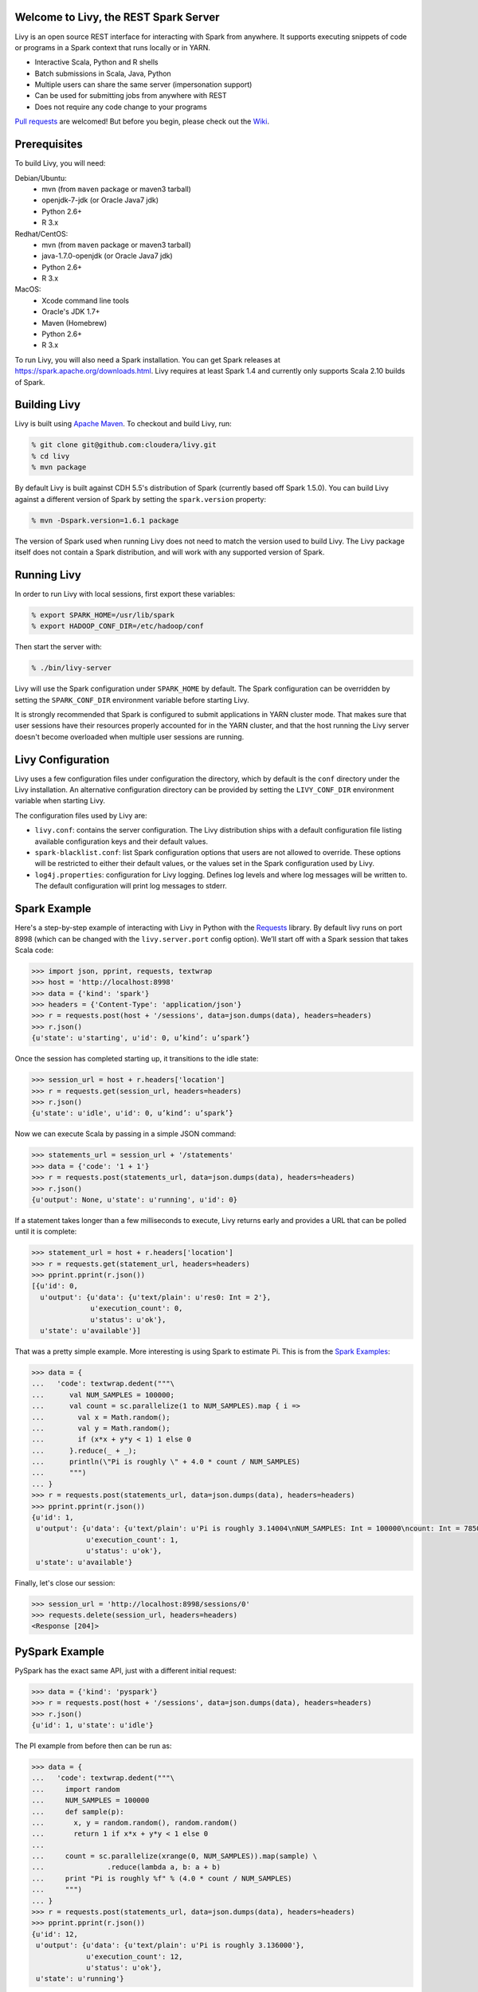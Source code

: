 Welcome to Livy, the REST Spark Server
======================================

Livy is an open source REST interface for interacting with Spark from anywhere. It supports executing snippets of code or programs in a Spark context that runs locally or in YARN.

* Interactive Scala, Python and R shells
* Batch submissions in Scala, Java, Python
* Multiple users can share the same server (impersonation support)
* Can be used for submitting jobs from anywhere with REST
* Does not require any code change to your programs

`Pull requests`_ are welcomed! But before you begin, please check out the `Wiki`_.

.. _Pull requests: https://github.com/cloudera/livy/pulls
.. _Wiki: https://github.com/cloudera/livy/wiki/Contributing-to-Livy


Prerequisites
=============

To build Livy, you will need:

Debian/Ubuntu:
  * mvn (from ``maven`` package or maven3 tarball)
  * openjdk-7-jdk (or Oracle Java7 jdk)
  * Python 2.6+
  * R 3.x

Redhat/CentOS:
  * mvn (from ``maven`` package or maven3 tarball)
  * java-1.7.0-openjdk (or Oracle Java7 jdk)
  * Python 2.6+
  * R 3.x

MacOS:
  * Xcode command line tools
  * Oracle's JDK 1.7+
  * Maven (Homebrew)
  * Python 2.6+
  * R 3.x


To run Livy, you will also need a Spark installation. You can get Spark releases at
https://spark.apache.org/downloads.html. Livy requires at least Spark 1.4 and currently
only supports Scala 2.10 builds of Spark.


Building Livy
=============

Livy is built using `Apache Maven`_. To checkout and build Livy, run:

.. code:: shell

    % git clone git@github.com:cloudera/livy.git
    % cd livy
    % mvn package

By default Livy is built against CDH 5.5's distribution of Spark (currently
based off Spark 1.5.0). You can build Livy against a different version of Spark
by setting the ``spark.version`` property:

.. code:: shell

    % mvn -Dspark.version=1.6.1 package

The version of Spark used when running Livy does not need to match the version used to build Livy.
The Livy package itself does not contain a Spark distribution, and will work with any supported
version of Spark.

.. _Apache Maven: http://maven.apache.org


Running Livy
============

In order to run Livy with local sessions, first export these variables:

.. code:: shell

   % export SPARK_HOME=/usr/lib/spark
   % export HADOOP_CONF_DIR=/etc/hadoop/conf

Then start the server with:

.. code:: shell

    % ./bin/livy-server

Livy will use the Spark configuration under ``SPARK_HOME`` by default. The Spark configuration can
be overridden by setting the ``SPARK_CONF_DIR`` environment variable before starting Livy.

It is strongly recommended that Spark is configured to submit applications in YARN cluster mode.
That makes sure that user sessions have their resources properly accounted for in the YARN cluster,
and that the host running the Livy server doesn't become overloaded when multiple user sessions are
running.


Livy Configuration
==================

Livy uses a few configuration files under configuration the directory, which by default is the
``conf`` directory under the Livy installation. An alternative configuration directory can be
provided by setting the ``LIVY_CONF_DIR`` environment variable when starting Livy.

The configuration files used by Livy are:

* ``livy.conf``: contains the server configuration. The Livy distribution ships with a default
  configuration file listing available configuration keys and their default values.

* ``spark-blacklist.conf``: list Spark configuration options that users are not allowed to override.
  These options will be restricted to either their default values, or the values set in the Spark
  configuration used by Livy.

* ``log4j.properties``: configuration for Livy logging. Defines log levels and where log messages
  will be written to. The default configuration will print log messages to stderr.


Spark Example
=============

Here's a step-by-step example of interacting with Livy in Python with the `Requests`_ library. By
default livy runs on port 8998 (which can be changed with the ``livy.server.port`` config option).
We’ll start off with a Spark session that takes Scala code:

.. code:: shell
    % sudo pip install requests

.. code:: python

    >>> import json, pprint, requests, textwrap
    >>> host = 'http://localhost:8998'
    >>> data = {'kind': 'spark'}
    >>> headers = {'Content-Type': 'application/json'}
    >>> r = requests.post(host + '/sessions', data=json.dumps(data), headers=headers)
    >>> r.json()
    {u'state': u'starting', u'id': 0, u’kind’: u’spark’}

Once the session has completed starting up, it transitions to the idle state:

.. code:: python

    >>> session_url = host + r.headers['location']
    >>> r = requests.get(session_url, headers=headers)
    >>> r.json()
    {u'state': u'idle', u'id': 0, u’kind’: u’spark’}

Now we can execute Scala by passing in a simple JSON command:

.. code:: python

    >>> statements_url = session_url + '/statements'
    >>> data = {'code': '1 + 1'}
    >>> r = requests.post(statements_url, data=json.dumps(data), headers=headers)
    >>> r.json()
    {u'output': None, u'state': u'running', u'id': 0}

If a statement takes longer than a few milliseconds to execute, Livy returns
early and provides a URL that can be polled until it is complete:

.. code:: python

    >>> statement_url = host + r.headers['location']
    >>> r = requests.get(statement_url, headers=headers)
    >>> pprint.pprint(r.json())
    [{u'id': 0,
      u'output': {u'data': {u'text/plain': u'res0: Int = 2'},
                  u'execution_count': 0,
                  u'status': u'ok'},
      u'state': u'available'}]

That was a pretty simple example. More interesting is using Spark to estimate
Pi. This is from the `Spark Examples`_:

.. code:: python

    >>> data = {
    ...   'code': textwrap.dedent("""\
    ...      val NUM_SAMPLES = 100000;
    ...      val count = sc.parallelize(1 to NUM_SAMPLES).map { i =>
    ...        val x = Math.random();
    ...        val y = Math.random();
    ...        if (x*x + y*y < 1) 1 else 0
    ...      }.reduce(_ + _);
    ...      println(\"Pi is roughly \" + 4.0 * count / NUM_SAMPLES)
    ...      """)
    ... }
    >>> r = requests.post(statements_url, data=json.dumps(data), headers=headers)
    >>> pprint.pprint(r.json())
    {u'id': 1,
     u'output': {u'data': {u'text/plain': u'Pi is roughly 3.14004\nNUM_SAMPLES: Int = 100000\ncount: Int = 78501'},
                 u'execution_count': 1,
                 u'status': u'ok'},
     u'state': u'available'}

Finally, let's close our session:

.. code:: python

    >>> session_url = 'http://localhost:8998/sessions/0'
    >>> requests.delete(session_url, headers=headers)
    <Response [204]>

.. _Requests: http://docs.python-requests.org/en/latest/
.. _Spark Examples: https://spark.apache.org/examples.html


PySpark Example
===============

PySpark has the exact same API, just with a different initial request:

.. code:: python

    >>> data = {'kind': 'pyspark'}
    >>> r = requests.post(host + '/sessions', data=json.dumps(data), headers=headers)
    >>> r.json()
    {u'id': 1, u'state': u'idle'}

The PI example from before then can be run as:

.. code:: python

    >>> data = {
    ...   'code': textwrap.dedent("""\
    ...     import random
    ...     NUM_SAMPLES = 100000
    ...     def sample(p):
    ...       x, y = random.random(), random.random()
    ...       return 1 if x*x + y*y < 1 else 0
    ...
    ...     count = sc.parallelize(xrange(0, NUM_SAMPLES)).map(sample) \
    ...               .reduce(lambda a, b: a + b)
    ...     print "Pi is roughly %f" % (4.0 * count / NUM_SAMPLES)
    ...     """)
    ... }
    >>> r = requests.post(statements_url, data=json.dumps(data), headers=headers)
    >>> pprint.pprint(r.json())
    {u'id': 12,
     u'output': {u'data': {u'text/plain': u'Pi is roughly 3.136000'},
                 u'execution_count': 12,
                 u'status': u'ok'},
     u'state': u'running'}


SparkR Example
==============

SparkR also has the same API:

.. code:: python

    >>> data = {'kind': 'sparkR'}
    >>> r = requests.post(host + '/sessions', data=json.dumps(data), headers=headers)
    >>> r.json()
    {u'id': 1, u'state': u'idle'}

The PI example from before then can be run as:

.. code:: python

    >>> data = {
    ...   'code': textwrap.dedent("""\
    ...      n <- 100000
    ...      piFunc <- function(elem) {
    ...        rands <- runif(n = 2, min = -1, max = 1)
    ...        val <- ifelse((rands[1]^2 + rands[2]^2) < 1, 1.0, 0.0)
    ...        val
    ...      }
    ...      piFuncVec <- function(elems) {
    ...        message(length(elems))
    ...        rands1 <- runif(n = length(elems), min = -1, max = 1)
    ...        rands2 <- runif(n = length(elems), min = -1, max = 1)
    ...        val <- ifelse((rands1^2 + rands2^2) < 1, 1.0, 0.0)
    ...        sum(val)
    ...      }
    ...      rdd <- parallelize(sc, 1:n, slices)
    ...      count <- reduce(lapplyPartition(rdd, piFuncVec), sum)
    ...      cat("Pi is roughly", 4.0 * count / n, "\n")
    ...     """)
    ... }
    >>> r = requests.post(statements_url, data=json.dumps(data), headers=headers)
    >>> pprint.pprint(r.json())
    {u'id': 12,
     u'output': {u'data': {u'text/plain': u'Pi is roughly 3.136000'},
                 u'execution_count': 12,
                 u'status': u'ok'},
     u'state': u'running'}


Community
=========

 * User group: http://groups.google.com/a/cloudera.org/group/livy-user
 * Dev group: http://groups.google.com/a/cloudera.org/group/livy-dev
 * Jira: https://issues.cloudera.org/browse/LIVY
 * Pull requests: https://github.com/cloudera/livy/pulls


REST API
========

GET /sessions
-------------

Returns all the active interactive sessions.

Response Body
^^^^^^^^^^^^^

+----------+-----------------+------+
| name     | description     | type |
+==========+=================+======+
| sessions | `session`_ list | list |
+----------+-----------------+------+


POST /sessions
--------------

Creates a new interative Scala, Python or R shell in the cluster.

Request Body
^^^^^^^^^^^^

+----------------+------------------------------------------------+-----------------+
| name           | description                                    | type            |
+================+================================================+=================+
| kind           | The session kind (required)                    | `session kind`_ |
+----------------+------------------------------------------------+-----------------+
| proxyUser      | User to impersonate when starting the session  | string          |
+----------------+------------------------------------------------+-----------------+
| conf           | Spark configuration properties                 | Map of key=val  |
+----------------+------------------------------------------------+-----------------+


Response Body
^^^^^^^^^^^^^

The created `Session`_.


GET /sessions/{sessionId}
-------------------------

Return the session information

Response
^^^^^^^^

The `Session`_.


DELETE /sessions/{sessionId}
----------------------------

Kill the `Session`_ job.


GET /sessions/{sessionId}/logs
------------------------------

Get the log lines from this session.

Request Parameters
^^^^^^^^^^^^^^^^^^

+------+-----------------------------------+------+
| name | description                       | type |
+======+===================================+======+
| from | offset                            | int  |
+------+-----------------------------------+------+
| size | max number of log lines to return | int  |
+------+-----------------------------------+------+

Response Body
^^^^^^^^^^^^^

+------+--------------------------+-----------------+
| name | description              | type            |
+======+==========================+=================+
| id   | The session id           | int             |
+------+--------------------------+-----------------+
| from | offset from start of log | int             |
+------+--------------------------+-----------------+
| size | number of log lines      | int             |
+------+--------------------------+-----------------+
| log  | The log lines            | list of strings |
+------+--------------------------+-----------------+


GET /sessions/{sessionId}/statements
------------------------------------

Return all the statements in a session.

Response Body
^^^^^^^^^^^^^

+------------+-------------------+------+
| name       | description       | type |
+============+===================+======+
| statements | `statement`_ list | list |
+------------+-------------------+------+


POST /sessions/{sessionId}/statements
-------------------------------------

Execute a statement in a session.

Request Body
^^^^^^^^^^^^

+------+---------------------+--------+
| name | description         | type   |
+======+=====================+========+
| code | The code to execute | string |
+------+---------------------+--------+

Response Body
^^^^^^^^^^^^^

The `statement`_ object.


GET /batches
------------

Return all the active batch jobs.

Response Body
^^^^^^^^^^^^^

+---------+---------------+------+
| name    | description   | type |
+=========+===============+======+
|sessions | `batch`_ list | list |
+---------+---------------+------+


POST /batches
-------------

Request Body
^^^^^^^^^^^^

+----------------+---------------------------------------------------+-----------------+
| name           | description                                       | type            |
+================+===================================================+=================+
| file           | The file containing the application to execute    | path (required) |
+----------------+---------------------------------------------------+-----------------+
| proxyUser      | TUser to impersonate when runing the job          | string          |
+----------------+---------------------------------------------------+-----------------+
| className      | Application's java/spark main class               | string          |
+----------------+---------------------------------------------------+-----------------+
| args           | Command line arguments for the application        | list of strings |
+----------------+---------------------------------------------------+-----------------+
| conf           | Spark configuration properties                    | Map of key=val  |
+----------------+---------------------------------------------------+-----------------+


Response Body
^^^^^^^^^^^^^

The created `Batch`_ object.


GET /batches/{batchId}
----------------------

Request Parameters
^^^^^^^^^^^^^^^^^^

+------+---------------------------------+------+
| name | description                     | type |
+======+=================================+======+
| from | offset                          | int  |
+------+---------------------------------+------+
| size | max number of batches to return | int  |
+------+---------------------------------+------+

Response Body
^^^^^^^^^^^^^

+-------+-----------------------------+-----------------+
| name  | description                 | type            |
+=======+=============================+=================+
| id    | The batch id                | int             |
+-------+-----------------------------+-----------------+
| state | The state of the batch      | `batch`_ state  |
+-------+-----------------------------+-----------------+
| log   | The output of the batch job | list of strings |
+-------+-----------------------------+-----------------+


DELETE /batches/{batchId}
-------------------------

Kill the `Batch`_ job.


GET /batches/{batchId}/log
---------------------------

Get the log lines from this batch.

Request Parameters
^^^^^^^^^^^^^^^^^^

+------+-----------------------------------+------+
| name | description                       | type |
+======+===================================+======+
| from | offset                            | int  |
+------+-----------------------------------+------+
| size | max number of log lines to return | int  |
+------+-----------------------------------+------+

Response Body
^^^^^^^^^^^^^

+------+--------------------------+-----------------+
| name | description              | type            |
+======+==========================+=================+
| id   | The batch id             | int             |
+------+--------------------------+-----------------+
| from | offset from start of log | int             |
+------+--------------------------+-----------------+
| size | number of log lines      | int             |
+------+--------------------------+-----------------+
| log  | The log lines            | list of strings |
+------+--------------------------+-----------------+


REST Objects
============

Session
-------

Sessions represent an interactive shell.

+----------------+--------------------------------------------------+----------------------------+
| name           | description                                      | type                       |
+================+==================================================+============================+
| id             | The session id                                   | int                        |
+----------------+--------------------------------------------------+----------------------------+
| kind           | session kind (spark, pyspark, or sparkr)         | `session kind`_ (required) |
+----------------+--------------------------------------------------+----------------------------+
| log            | The log lines                                    | list of strings            |
+----------------+--------------------------------------------------+----------------------------+
| state          | The session state                                | string                     |
+----------------+--------------------------------------------------+----------------------------+


Session State
^^^^^^^^^^^^^

+-------------+----------------------------------+
| value       | description                      |
+=============+==================================+
| not_started | session has not been started     |
+-------------+----------------------------------+
| starting    | session is starting              |
+-------------+----------------------------------+
| idle        | session is waiting for input     |
+-------------+----------------------------------+
| busy        | session is executing a statement |
+-------------+----------------------------------+
| error       | session errored out              |
+-------------+----------------------------------+
| dead        | session has exited               |
+-------------+----------------------------------+

Session Kind
^^^^^^^^^^^^

+---------+----------------------------------+
| value   | description                      |
+=========+==================================+
| spark   | interactive scala/spark session  |
+---------+----------------------------------+
| pyspark | interactive python/spark session |
+---------+----------------------------------+
| sparkr  | interactive R/spark session      |
+---------+----------------------------------+

Statement
---------

Statements represent the result of an execution statement.

+--------+----------------------+---------------------+
| name   | description          | type                |
+========+======================+=====================+
| id     | The statement id     | integer             |
+--------+----------------------+---------------------+
| state  | The execution state  | `statement state`_  |
+--------+----------------------+---------------------+
| output | The execution output | `statement output`_ |
+--------+----------------------+---------------------+

Statement State
^^^^^^^^^^^^^^^

+-----------+----------------------------------+
| value     | description                      |
+===========+==================================+
| running   | Statement is currently executing |
+-----------+----------------------------------+
| available | Statement has a response ready   |
+-----------+----------------------------------+
| error     | Statement failed                 |
+-----------+----------------------------------+

Statement Output
^^^^^^^^^^^^^^^^

+-----------------+-------------------+----------------------------------+
| name            | description       | type                             |
+=================+===================+==================================+
| status          | execution status  | string                           |
+-----------------+-------------------+----------------------------------+
| execution_count | a monotomically   | integer                          |
|                 | increasing number |                                  |
+-----------------+-------------------+----------------------------------+
| data            | statement output  | an object mapping a mime type to |
|                 |                   | the result. If the mime type is  |
|                 |                   | ``application/json``, the value  |
|                 |                   | will be a JSON value             |
+-----------------+-------------------+----------------------------------+

Batch
-----

+----------------+------------------+----------------------------+
| name           | description      | type                       |
+================+==================+============================+
| id             | The session id   | int                        |
+----------------+------------------+----------------------------+
| log            | The log lines    | list of strings            |
+----------------+------------------+----------------------------+
| state          | The batch state  | string                     |
+----------------+------------------+----------------------------+


License
=======

Apache License, Version 2.0
http://www.apache.org/licenses/LICENSE-2.0
